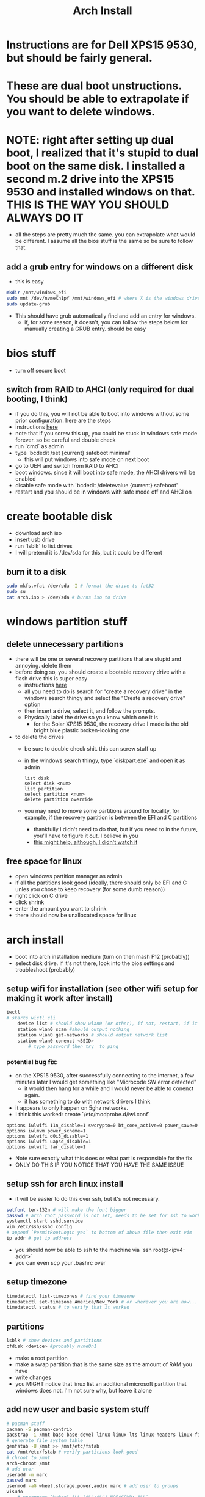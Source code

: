 #+title: Arch Install
* Instructions are for Dell XPS15 9530, but should be fairly general.
* These are dual boot unstructions. You should be able to extrapolate if you want to delete windows.
* NOTE: right after setting up dual boot, I realized that it's stupid to dual boot on the same disk. I installed a second m.2 drive into the XPS15 9530 and installed windows on that. THIS IS THE WAY YOU SHOULD ALWAYS DO IT
- all the steps are pretty much the same. you can extrapolate what would be different. I assume all the bios stuff is the same so be sure to follow that.
** add a grub entry for windows on a different disk
- this is easy
#+BEGIN_SRC bash
mkdir /mnt/windows_efi
sudo mnt /dev/nvmeXn1pY /mnt/windows_efi # where X is the windows drive number and Y is the EFI partition, NOT the C: partition
sudo update-grub
#+END_SRC
- This should have grub automatically find and add an entry for windows.
  - if, for some reason, it doesn't, you can follow the steps below for manually creating a GRUB entry. should be easy
* bios stuff
- turn off secure boot
** switch from RAID to AHCI (only required for dual booting, I think)
- if you do this, you will not be able to boot into windows without some prior configuration. here are the steps
- instructions [[https://superuser.com/questions/1280141/switch-raid-to-ahci-without-reinstalling-windows-10][here]]
- note that if you screw this up, you could be stuck in windows safe mode forever. so be careful and double check
- run `cmd` as admin
- type `bcdedit /set {current} safeboot minimal'
  - this will put windows into safe mode on next boot
- go to UEFI and switch from RAID to AHCI
- boot windows. since it will boot into safe mode, the AHCI drivers will be enabled
- disable safe mode with `bcdedit /deletevalue {current} safeboot'
- restart and you should be in windows with safe mode off and AHCI on
* create bootable disk
- download arch iso
- insert usb drive
- run `lsblk` to list drives
- I will pretend it is /dev/sda for this, but it could be different
** burn it to a disk
#+BEGIN_SRC bash
sudo mkfs.vfat /dev/sda -I # format the drive to fat32
sudo su
cat arch.iso > /dev/sda # burns iso to drive
#+END_SRC
* windows partition stuff
** delete unnecessary partitions
- there will be one or several recovery partitions that are stupid and annoying. delete them
- before doing so, you should create a bootable recovery drive with a flash drive this is super easy
  - instructions [[https://support.microsoft.com/en-us/windows/create-a-recovery-drive-abb4691b-5324-6d4a-8766-73fab304c246#:~:text=To create a recovery drive in Windows 10%3A,selected and then select Next.][here]]
  - all you need to do is search for "create a recovery drive" in the windows search thingy and select the "Create a recovery drive" option
  - then insert a drive, select it, and follow the prompts.
  - Physically label the drive so you know which one it is
    - for the Solar XPS15 9530, the recovery drive I made is the old bright blue plastic broken-looking one
- to delete the drives
  - be sure to double check shit. this can screw stuff up
  - in the windows search thingy, type `diskpart.exe` and open it as admin
    #+BEGIN_SRC
    list disk
    select disk <num>
    list partition
    select partition <num>
    delete partition override
    #+END_SRC
  - you may need to move some partitions around for locality, for example, if the recovery partition is between the EFI and C partitions
    - thankfully I didn't need to do that, but if you need to in the future, you'll have to figure it out. I believe in you
    - [[https://www.youtube.com/watch?v=-5kf7UhQWKc][this might help, although, I didn't watch it]]
** free space for linux
- open windows partition manager as admin
- if all the partitions look good (ideally, there should only be EFI and C unles you chose to keep recovery (for some dumb reason))
- right click on C drive
- click shrink
- enter the amount you want to shrink
- there should now be unallocated space for linux
* arch install
- boot into arch installation medium (turn on then mash F12 (probably))
- select disk drive. if it's not there, look into the bios settings and troubleshoot (probably)
** setup wifi for installation (see other wifi setup for making it work after install)
#+BEGIN_SRC bash
iwctl
# starts wictl cli
    device list # should show wlan0 (or other), if not, restart, if it still doesn't show, you'll have to troubleshoot
    station wlan0 scan #should output nothing
    station wlan0 get-networks # should output network list
    station wlan0 conenct <SSID>
        # type password then try  to ping
#+END_SRC
*** potential bug fix:
- on the XPS15 9530, after successfully connecting to the internet, a few minutes later I would get something like "Microcode SW error detected"
  - it would then hang for a while and I would never be able to conenct again.
  - it has something to do with network drivers I think
- it appears to only happen on 5ghz networks.
- I think this worked: create `/etc/modprobe.d/iwl.conf`
#+BEGIN_SRC
options iwlwifi 11n_disable=1 swcrypto=0 bt_coex_active=0 power_save=0
options iwlmvm power_scheme=1
options iwlwifi d0i3_disable=1
options iwlwifi uapsd_disable=1
options iwlwifi lar_disable=1
#+END_SRC
- Note sure exactly what this does or what part is responsible for the fix
- ONLY DO THIS IF YOU NOTICE THAT YOU HAVE THE SAME ISSUE
** setup ssh for arch linux install
- it will be easier to do this over ssh, but it's not necessary.
#+BEGIN_SRC bash
setfont ter-132n # will make the font bigger
passwd # arch root password is not set, needs to be set for ssh to work
systemctl start sshd.service
vim /etc/ssh/sshd_config
# append `PermitRootLogin yes` to bottom of above file then exit vim
ip addr # get ip address
#+END_SRC
- you should now be able to ssh to the machine via `ssh root@<ipv4-addr>`
- you can even scp your .bashrc over
** setup timezone
#+BEGIN_SRC bash
timedatectl list-timezones # find your timezone
timedatectl set-timezone America/New_York # or wherever you are now...
timedatectl status # to verify that it worked
#+END_SRC
** partitions
#+BEGIN_SRC bash
lsblk # show devices and partitions
cfdisk <device> #probably nvme0n1
#+END_SRC
- make a root partition
- make a swap partition that is the same size as the amount of RAM you have
- write changes
- you MIGHT notice that linux list an additional microsoft partition that windows does not. I'm not sure why, but leave it alone
** add new user and basic system stuff
#+BEGIN_SRC bash
# pacman stuff
pacman -S pacman-contrib
pacstrap -i /mnt base base-devel linux linux-lts linux-headers linux-firmware intel-ucode sudo git vim pulseaudio
# generate file system table
genfstab -U /mnt >> /mnt/etc/fstab
cat /mnt/etc/fstab # verify partitions look good
# chroot to /mnt
arch-chroot /mnt
# add user
useradd -m marc
passwd marc
usermod -aG wheel,storage,power,audio marc # add user to groups
visudo
    # uncomment `%wheel ALL=(ALL:ALL) NOPASSWD: ALL`
# misc
vim /etc/locale.gen
    # uncomment en_US.UTF-8 UTF-8
locale-gen
echo LANG=en_US.UTF-8 > /etc/locale.conf
export LANG=en_US.UTF-8
vim /etc/hostname # enter hostname
ln -sf /usr/share/zoneinfo/America/New_York /etc/localetime # timezone
#+END_SRC
- `vim /etc/hosts`
    #+BEGIN_SRC
    127.0.0.1   localhost
    ::1         localhost
    127.0.0.1   <your_hostname>.localdomain    localhost
    #+END_SRC
** GRUB
#+BEGIN_SRC bash
mkdir /boot/efi
mount <EFI partition> /boot/efi # probably /dev/nvme0n1p1
pacman -S grub efibootmgr dosfstools mtools
vim /etc/default/grub # uncomment GRUB_DISABLE_OS_PROBER=false # make it so grub can detect windows
pacman -S os-prober
grub-install --target=x86_64-efi --bootloader-id=grub_uefi --recheck # should finish without errors
grub-mkconfig -o /boot/grub/grub.cfg # make sure this says something about finding the windows bootloader. if it doesn't you can add a manual entry which I will describe below
#+END_SRC
*** adding manual windows grub entry
- instructions [[https://askubuntu.com/questions/1425637/how-can-i-add-windows-11-to-grub-menu][here]]
- find UUID of EFI partition (probably /dev/nvme0n1p1)
    #+BEGIN_SRC bash
    sudo blkid /dev/<device>
    #+END_SRC
- make sure you get the UUID, NOT PARTUUID
    #+BEGIN_SRC bash
    cd /etc/grub.d
    sudo vim 40_custom
    #+END_SRC
- contents of 40_custom. replace <UUID> with the UUID copied from previous step
    #+BEGIN_SRC bash
    menuentry 'Windows 11' {
        search --fs-uuid --no-floppy --set=root <UUID>
        chainloader (${root})/EFI/Microsoft/Boot/bootmgfw.efi
    }
    #+END_SRC
- update grub. note that you probably don't have update grub. Instructions on how to make it are below
    #+BEGIN_SRC bash
    sudo update-grub
    #+END_SRC
- create update-grub
    #+BEGIN_SRC bash
    sudo vim /usr/bin/update-grub
    sudo chmod +x /usr/bin/update-grub
    #+END_SRC
  - contents of update-grub
      #+BEGIN_SRC bash
      #!/bin/sh
      set -e
      exec grub-mkconfig -o /boot/grub/grub.cfg "$@"
      #+END_SRC
- when you restart and select Windows 11, it should boot properly. if not, troubleshoot
** NEW wifi setup
- uses networkmanager which works better than netctl which I used to use
#+BEGIN_SRC bash
pacman -S networkmanager wpa_supplicant # this will install wifi-menu
sudo systemctl start systemd-resolved # this took me a while to figure out and DNS lookup always failed without it
sudo systemctl enable systemd-resolved # this took me a while to figure out and DNS lookup always failed without it
sudo systemctl start NetworkManager
sudo systemctl enable NetworkManager
#+END_SRC
- use `nmcli` and `nmtui` to interface with NetworkManager (instead of wifi-menu)
** OLD wifi setup
- uses netctl which sucks
  - had to switch because DNS server was not being updated when I switched networks
#+BEGIN_SRC bash
pacman -S netctl dialog wpa_supplicant dhclient # this will install wifi-menu
sudo systemctl enable systemd-resolved # this took me a while to figure out and DNS lookup always failed without it
sudo systemctl start netctl-auto@<network-interface>.service
sudo systemctl enable netctl-auto@<network-interface>.service # make wifi connect automatically on boot
sudo wifi-menu # choose SSID
#+END_SRC
* don't forget
- you'll need your gpg and ssh keys from electron. there are instructions on how to do this
- install xmonad stuff
  - you can figure it out
  - make sure you install the right fonts or else it will be unusable
- get hibernate working
  - instructions in diff file
- setup nvidia (instrucrtions are in a different file)
- install auto-cpufreq
  - clone and build, don't use aur. install with `auto-cpufreq --install`
